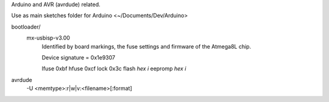Arduino and AVR (avrdude) related.

Use as main sketches folder for Arduino <~/Documents/Dev/Arduino>


bootloader/
  mx-usbisp-v3.00
    Identified by board markings, the fuse settings and firmware of the Atmega8L chip.

    Device signature = 0x1e9307

    lfuse  0xbf
    hfuse  0xcf
    lock   0x3c
    flash `hex` `i`
    eepromp `hex` `i`


avrdude
  -U <memtype>:r|w|v:<filename>[:format]


